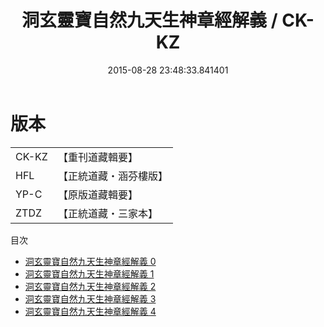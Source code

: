 #+TITLE: 洞玄靈寶自然九天生神章經解義 / CK-KZ

#+DATE: 2015-08-28 23:48:33.841401
* 版本
 |     CK-KZ|【重刊道藏輯要】|
 |       HFL|【正統道藏・涵芬樓版】|
 |      YP-C|【原版道藏輯要】|
 |      ZTDZ|【正統道藏・三家本】|
目次
 - [[file:KR5b0080_000.txt][洞玄靈寶自然九天生神章經解義 0]]
 - [[file:KR5b0080_001.txt][洞玄靈寶自然九天生神章經解義 1]]
 - [[file:KR5b0080_002.txt][洞玄靈寶自然九天生神章經解義 2]]
 - [[file:KR5b0080_003.txt][洞玄靈寶自然九天生神章經解義 3]]
 - [[file:KR5b0080_004.txt][洞玄靈寶自然九天生神章經解義 4]]

